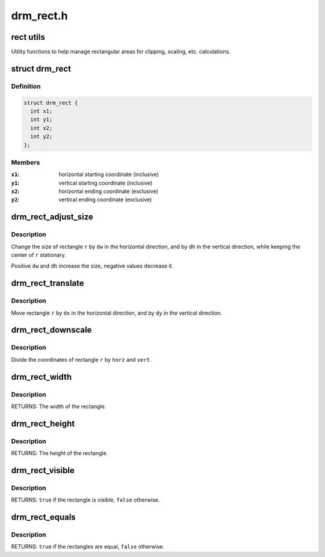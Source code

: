 .. -*- coding: utf-8; mode: rst -*-

==========
drm_rect.h
==========

.. _`rect-utils`:

rect utils
==========

Utility functions to help manage rectangular areas for
clipping, scaling, etc. calculations.


.. _`drm_rect`:

struct drm_rect
===============

.. c:type:: struct drm_rect

    two dimensional rectangle



Definition
----------

.. code-block:: c

  struct drm_rect {
    int x1;
    int y1;
    int x2;
    int y2;
  };



Members
-------

:``x1``:
    horizontal starting coordinate (inclusive)

:``y1``:
    vertical starting coordinate (inclusive)

:``x2``:
    horizontal ending coordinate (exclusive)

:``y2``:
    vertical ending coordinate (exclusive)



.. _`drm_rect_adjust_size`:

drm_rect_adjust_size
====================

.. c:function:: void drm_rect_adjust_size (struct drm_rect *r, int dw, int dh)

    adjust the size of the rectangle

    :param struct drm_rect \*r:
        rectangle to be adjusted

    :param int dw:
        horizontal adjustment

    :param int dh:
        vertical adjustment


.. _`drm_rect_adjust_size.description`:

Description
-----------

Change the size of rectangle ``r`` by ``dw`` in the horizontal direction,
and by ``dh`` in the vertical direction, while keeping the center
of ``r`` stationary.

Positive ``dw`` and ``dh`` increase the size, negative values decrease it.


.. _`drm_rect_translate`:

drm_rect_translate
==================

.. c:function:: void drm_rect_translate (struct drm_rect *r, int dx, int dy)

    translate the rectangle

    :param struct drm_rect \*r:
        rectangle to be tranlated

    :param int dx:
        horizontal translation

    :param int dy:
        vertical translation


.. _`drm_rect_translate.description`:

Description
-----------

Move rectangle ``r`` by ``dx`` in the horizontal direction,
and by ``dy`` in the vertical direction.


.. _`drm_rect_downscale`:

drm_rect_downscale
==================

.. c:function:: void drm_rect_downscale (struct drm_rect *r, int horz, int vert)

    downscale a rectangle

    :param struct drm_rect \*r:
        rectangle to be downscaled

    :param int horz:
        horizontal downscale factor

    :param int vert:
        vertical downscale factor


.. _`drm_rect_downscale.description`:

Description
-----------

Divide the coordinates of rectangle ``r`` by ``horz`` and ``vert``\ .


.. _`drm_rect_width`:

drm_rect_width
==============

.. c:function:: int drm_rect_width (const struct drm_rect *r)

    determine the rectangle width

    :param const struct drm_rect \*r:
        rectangle whose width is returned


.. _`drm_rect_width.description`:

Description
-----------

RETURNS:
The width of the rectangle.


.. _`drm_rect_height`:

drm_rect_height
===============

.. c:function:: int drm_rect_height (const struct drm_rect *r)

    determine the rectangle height

    :param const struct drm_rect \*r:
        rectangle whose height is returned


.. _`drm_rect_height.description`:

Description
-----------

RETURNS:
The height of the rectangle.


.. _`drm_rect_visible`:

drm_rect_visible
================

.. c:function:: bool drm_rect_visible (const struct drm_rect *r)

    determine if the the rectangle is visible

    :param const struct drm_rect \*r:
        rectangle whose visibility is returned


.. _`drm_rect_visible.description`:

Description
-----------

RETURNS:
``true`` if the rectangle is visible, ``false`` otherwise.


.. _`drm_rect_equals`:

drm_rect_equals
===============

.. c:function:: bool drm_rect_equals (const struct drm_rect *r1, const struct drm_rect *r2)

    determine if two rectangles are equal

    :param const struct drm_rect \*r1:
        first rectangle

    :param const struct drm_rect \*r2:
        second rectangle


.. _`drm_rect_equals.description`:

Description
-----------

RETURNS:
``true`` if the rectangles are equal, ``false`` otherwise.

